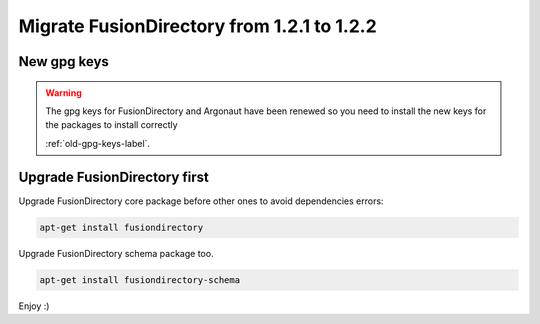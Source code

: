 Migrate FusionDirectory from 1.2.1 to 1.2.2
===========================================                                       

New gpg keys
^^^^^^^^^^^^

.. warning::

    The gpg keys for FusionDirectory and Argonaut have been renewed
    so you need to install the new keys for the packages to install
    correctly

    :ref:`old-gpg-keys-label`.

Upgrade FusionDirectory first
^^^^^^^^^^^^^^^^^^^^^^^^^^^^^

Upgrade FusionDirectory core package before other ones to avoid
dependencies errors:

.. code-block:: shell

   apt-get install fusiondirectory

Upgrade FusionDirectory schema package too.

.. code-block:: shell

   apt-get install fusiondirectory-schema

Enjoy :)
